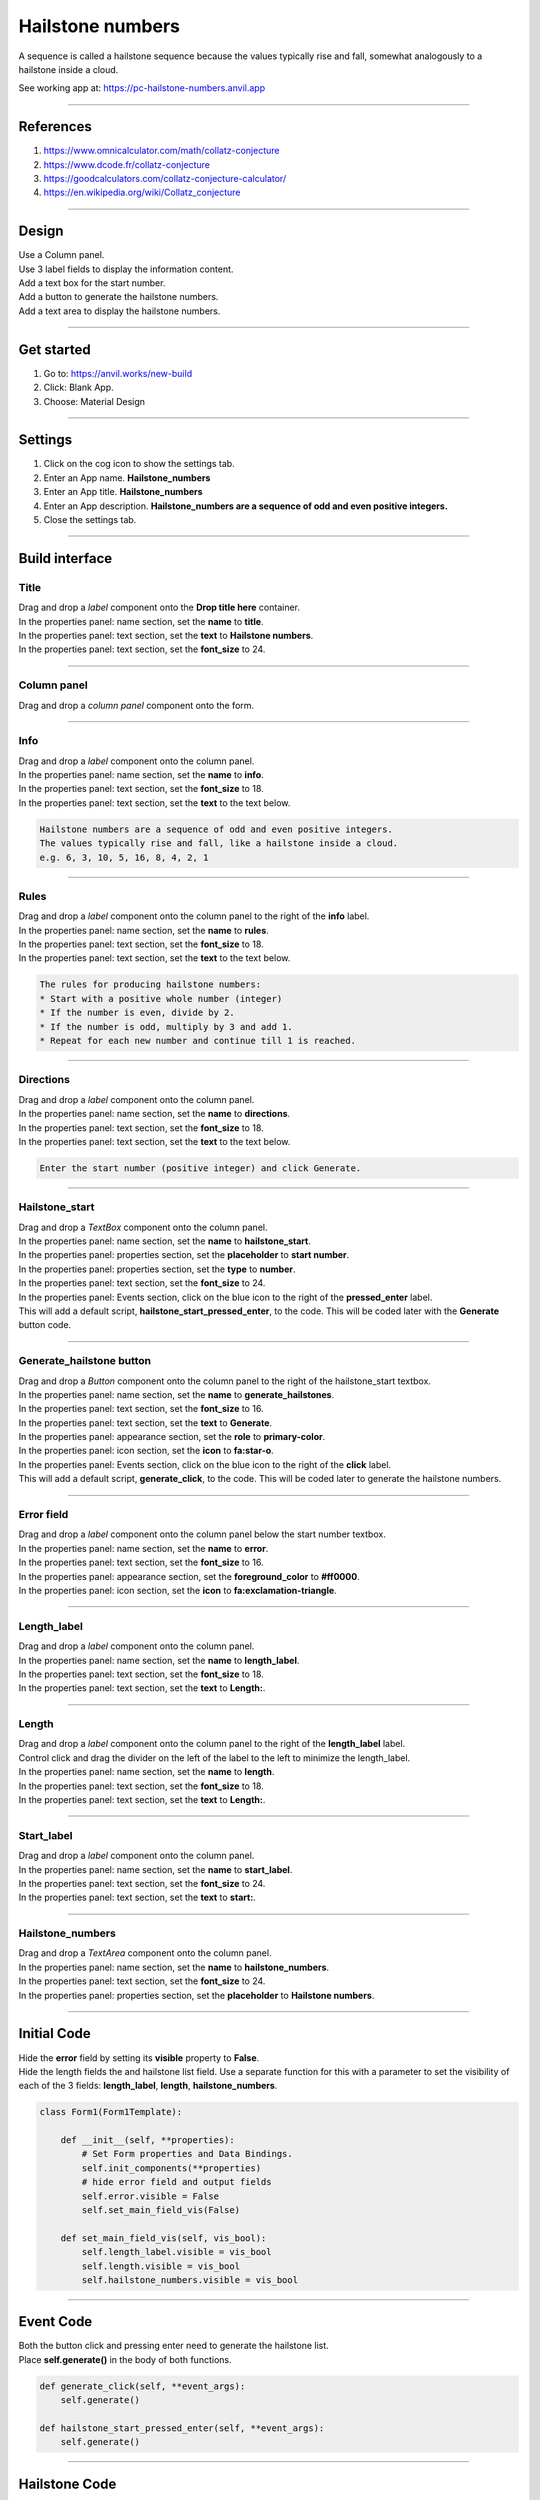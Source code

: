 ====================================================
Hailstone numbers
====================================================

A sequence is called a hailstone sequence because the values typically rise and fall, somewhat analogously to a hailstone inside a cloud.

See working app at: https://pc-hailstone-numbers.anvil.app

----

References
------------------------------

#. https://www.omnicalculator.com/math/collatz-conjecture
#. https://www.dcode.fr/collatz-conjecture
#. https://goodcalculators.com/collatz-conjecture-calculator/
#. https://en.wikipedia.org/wiki/Collatz_conjecture

----

Design
---------

| Use a Column panel.
| Use 3 label fields to display the information content.
| Add a text box for the start number.
| Add a button to generate the hailstone numbers.
| Add a text area to display the hailstone numbers.

.. image:: images/hailstone/Hailstone_numbers.png
    :scale: 60

----

Get started
------------------------------

#. Go to: https://anvil.works/new-build
#. Click: Blank App.
#. Choose: Material Design

----

Settings
------------------------------

#. Click on the cog icon to show the settings tab.
#. Enter an App name. **Hailstone_numbers**
#. Enter an App title. **Hailstone_numbers**
#. Enter an App description. **Hailstone_numbers are a sequence of odd and even positive integers.**
#. Close the settings tab.

----

Build interface
-------------------

Title
~~~~~~~~~~~~~~~~~~~

| Drag and drop a *label* component onto the **Drop title here** container.
| In the properties panel: name section, set the **name** to **title**.
| In the properties panel: text section, set the **text** to **Hailstone numbers**.
| In the properties panel: text section, set the **font_size** to 24.

----

Column panel
~~~~~~~~~~~~~~~~~~~

| Drag and drop a *column panel* component onto the form.

----

Info
~~~~~~~~~~~~~~~~~~~

| Drag and drop a *label* component onto the column panel.
| In the properties panel: name section, set the **name** to **info**.
| In the properties panel: text section, set the **font_size** to 18.
| In the properties panel: text section, set the **text** to the text below.

.. code-block::

    Hailstone numbers are a sequence of odd and even positive integers.
    The values typically rise and fall, like a hailstone inside a cloud.
    e.g. 6, 3, 10, 5, 16, 8, 4, 2, 1

----

Rules
~~~~~~~~~~~~~~~~~~~

| Drag and drop a *label* component onto the column panel to the right of the **info** label.
| In the properties panel: name section, set the **name** to **rules**.
| In the properties panel: text section, set the **font_size** to 18.
| In the properties panel: text section, set the **text** to the text below.

.. code-block::

    The rules for producing hailstone numbers:
    * Start with a positive whole number (integer)
    * If the number is even, divide by 2.
    * If the number is odd, multiply by 3 and add 1.
    * Repeat for each new number and continue till 1 is reached.

----

Directions
~~~~~~~~~~~~~~~~~~~

| Drag and drop a *label* component onto the column panel.
| In the properties panel: name section, set the **name** to **directions**.
| In the properties panel: text section, set the **font_size** to 18.
| In the properties panel: text section, set the **text** to the text below.

.. code-block::

    Enter the start number (positive integer) and click Generate.

----

Hailstone_start
~~~~~~~~~~~~~~~~~~~

| Drag and drop a *TextBox* component onto the column panel.
| In the properties panel: name section, set the **name** to **hailstone_start**.
| In the properties panel: properties section, set the **placeholder** to **start number**.
| In the properties panel: properties section, set the **type** to **number**.
| In the properties panel: text section, set the **font_size** to 24.
| In the properties panel: Events section, click on the blue icon to the right of the **pressed_enter** label.
| This will add a default script, **hailstone_start_pressed_enter**, to the code. This will be coded later with the **Generate** button code.

----

Generate_hailstone button
~~~~~~~~~~~~~~~~~~~~~~~~~~~

| Drag and drop a *Button* component onto the column panel to the right of the hailstone_start textbox.
| In the properties panel: name section, set the **name** to **generate_hailstones**.
| In the properties panel: text section, set the **font_size** to 16.
| In the properties panel: text section, set the **text** to **Generate**.
| In the properties panel: appearance section, set the **role** to **primary-color**.
| In the properties panel: icon section, set the **icon** to **fa:star-o**.
| In the properties panel: Events section, click on the blue icon to the right of the **click** label.
| This will add a default script, **generate_click**, to the code. This will be coded later to generate the hailstone numbers.

----

Error field
~~~~~~~~~~~~~~~~~~~

| Drag and drop a *label* component onto the column panel below the start number textbox.
| In the properties panel: name section, set the **name** to **error**.
| In the properties panel: text section, set the **font_size** to 16.
| In the properties panel: appearance section, set the **foreground_color** to **#ff0000**.
| In the properties panel: icon section, set the **icon** to **fa:exclamation-triangle**.

.. image:: images/hailstone/Hailstone_error.png
    :scale: 60

----

Length_label
~~~~~~~~~~~~~~~~~~~

| Drag and drop a *label* component onto the column panel.
| In the properties panel: name section, set the **name** to **length_label**.
| In the properties panel: text section, set the **font_size** to 18.
| In the properties panel: text section, set the **text** to **Length:**.

----

Length
~~~~~~~~~~~~~~~~~~~

| Drag and drop a *label* component onto the column panel to the right of the **length_label** label.
| Control click and drag the divider on the left of the label to the left to minimize the length_label.
| In the properties panel: name section, set the **name** to **length**.
| In the properties panel: text section, set the **font_size** to 18.
| In the properties panel: text section, set the **text** to **Length:**.

----

Start_label
~~~~~~~~~~~~~~~~~~~

| Drag and drop a *label* component onto the column panel.
| In the properties panel: name section, set the **name** to **start_label**.
| In the properties panel: text section, set the **font_size** to 24.
| In the properties panel: text section, set the **text** to **start:**.

----

Hailstone_numbers
~~~~~~~~~~~~~~~~~~~

| Drag and drop a *TextArea* component onto the column panel.
| In the properties panel: name section, set the **name** to **hailstone_numbers**.
| In the properties panel: text section, set the **font_size** to 24.
| In the properties panel: properties section, set the **placeholder** to **Hailstone numbers**.

----

Initial Code
--------------------

| Hide the **error** field by setting its **visible** property to **False**.
| Hide the length fields the and hailstone list field. Use a separate function for this with a parameter to set the visibility of each of the 3 fields:  **length_label**, **length**, **hailstone_numbers**.

.. code-block:: python

    class Form1(Form1Template):

        def __init__(self, **properties):
            # Set Form properties and Data Bindings.
            self.init_components(**properties)
            # hide error field and output fields
            self.error.visible = False
            self.set_main_field_vis(False)

        def set_main_field_vis(self, vis_bool):
            self.length_label.visible = vis_bool
            self.length.visible = vis_bool
            self.hailstone_numbers.visible = vis_bool

----

Event Code
--------------------

| Both the button click and pressing enter need to generate the hailstone list.
| Place **self.generate()** in the body of both functions.

.. code-block:: python

    def generate_click(self, **event_args):
        self.generate()

    def hailstone_start_pressed_enter(self, **event_args):
        self.generate()

----

Hailstone Code
--------------------

| The **hailstone** function takes the parameter, **num**.
| The list is set to this value: **hailstone_list = [num]**.
| The **while num > 1:** loop runs while **num** is greater than 1. If the **num** value is 1, the hailstone_list, **[1]**, is immediately returned.
| In the while loop, the last value is checked, hailstone_list[-1]. If the last value is 1, then the hailstone_list is returned.
| **hailstone_list[-1] % 2 == 0** is used to check whether the last number is an even number.
| If it is even, the last value is halved.
| If it is odd, the last value is multiplied by three and 1 is added.

.. code-block:: python

    def hailstone(self, num):
        # return list of numbers
        hailstone_list = [num]
        while num > 1:
            if hailstone_list[-1] == 1:
                return hailstone_list
            else:
                if hailstone_list[-1] % 2 == 0:
                    new_num = int(hailstone_list[-1] / 2)
                else:
                    new_num = (hailstone_list[-1] * 3) + 1
                hailstone_list.append(new_num)
        return hailstone_list

----

Checking the input
--------------------

| The **test_integer** function checks the input, **hailstone_start**, and sets the **hailstone_seed** value if it is a positive integer.
| If not, a string is returned to display in the error field.

.. code-block:: python

    def test_integer(self):
        # str(invalid entries) give the string 'None'
        if str(self.hailstone_start.text) == 'None':
            return "Invalid number."
        # invalid entries give False, so not False is True
        if not self.hailstone_start.text:
            return "Not a valid start number."
        # catch 0, negative ints and floats below 1
        if self.hailstone_start.text < 1:
            return "Enter a whole number above 0."
        # floats
        if self.hailstone_start.text != int(self.hailstone_start.text):
            return "Positive Integers, not floats are needed."
        # have an int, no error
        return None

----

Generate Code
--------------------

| The **generate** function uses the **test_integer** and **hailstone** functions to get the hailstone list.
| It also takes care of displaying any errors and displaying the hailstone values if they are generated.

.. code-block:: python

    def generate(self):
        # hide error and clear it
        self.error.visible = False
        self.error.text = ""
        # check for error and display it if present
        error = self.test_integer()
        if error:
            self.error.text = error
            self.error.visible = True
            self.length.text = ""
            self.hailstone_numbers.text = ""
            self.set_output_field_vis(False)
            return
        # continue if no error
        hns = self.hailstone(self.hailstone_start.text)
        self.hailstone_numbers.text = hns
        self.length.text = len(hns)
        self.set_output_field_vis(True)

    def test_integer(self):
        # str(invalid entries) give the string 'None'
        if str(self.hailstone_start.text) == 'None':
            return "Invalid number."
        # invalid entries give False, so not False is True
        if not self.hailstone_start.text:
            return "Not a valid start number."
        # catch 0, negative ints and floats below 1
        if self.hailstone_start.text < 1:
            return "Enter a whole number above 0."
        # floats
        if self.hailstone_start.text != int(self.hailstone_start.text):
            return "Positive Integers, not floats are needed."
        # have an int, no error
        return None

    def hailstone(self, num):
        # return list of numbers
        hailstone_list = [num]
        while num > 1:
            if hailstone_list[-1] == 1:
                return hailstone_list
            else:
                if hailstone_list[-1] % 2 == 0:
                    new_num = int(hailstone_list[-1] / 2)
                else:
                    new_num = (hailstone_list[-1] * 3) + 1
                hailstone_list.append(new_num)
        return hailstone_list

----

Final  Code
--------------------

| The full code is below.

.. code-block:: python

    from anvil import *
    import anvil.tables as tables
    import anvil.tables.query as q
    from anvil.tables import app_tables

    class Form1(Form1Template):

        def __init__(self, **properties):
            # Set Form properties and Data Bindings.
            self.init_components(**properties)
            # hide error field and output fields
            self.error.visible = False
            self.set_output_field_vis(False)

        def set_output_field_vis(self, vis_bool):
            self.length_label.visible = vis_bool
            self.length.visible = vis_bool
            self.hailstone_numbers.visible = vis_bool

        def hailstone_start_change(self, **event_args):
            if self.hailstone_start.text:
                self.hailstone_start.text = min(100000, self.hailstone_start.text)

        def generate_click(self, **event_args):
            self.generate()

        def hailstone_start_pressed_enter(self, **event_args):
            self.generate()

        def generate(self):
            # hide error and clear it
            self.error.visible = False
            self.error.text = ""
            # check for error and display it if present
            error = self.test_integer()
            if error:
                self.error.text = error
                self.error.visible = True
                self.length.text = ""
                self.hailstone_numbers.text = ""
                self.set_output_field_vis(False)
                return
            # continue if no error
            hns = self.hailstone(self.hailstone_start.text)
            self.hailstone_numbers.text = hns
            self.length.text = len(hns)
            self.set_output_field_vis(True)

        def test_integer(self):
            # str(invalid entries) give the string 'None'
            if str(self.hailstone_start.text) == 'None':
                return "Invalid number."
            # invalid entries give False, so not False is True
            if not self.hailstone_start.text:
                return "Not a valid start number."
            # catch 0, negative ints and floats below 1
            if self.hailstone_start.text < 1:
                return "Enter a whole number above 0."
            # floats
            if self.hailstone_start.text != int(self.hailstone_start.text):
                return "Positive Integers, not floats are needed."
            # have an int, no error
            return None

        def hailstone(self, num):
            # return list of numbers
            hailstone_list = [num]
            while num > 1:
                if hailstone_list[-1] == 1:
                    return hailstone_list
                else:
                    if hailstone_list[-1] % 2 == 0:
                        new_num = int(hailstone_list[-1] / 2)
                    else:
                        new_num = (hailstone_list[-1] * 3) + 1
                    hailstone_list.append(new_num)
            return hailstone_list


----

.. admonition:: Tasks

    #. Limit the initial input to under 100000.

    .. dropdown::
        :icon: codescan
        :color: primary
        :class-container: sd-dropdown-container

        .. tab-set::

            .. tab-item:: Q1

                Limit the initial input to under 100000.

                .. code-block:: python

                    def hailstone_start_change(self, **event_args):
                        if self.hailstone_start.text:
                            self.hailstone_start.text = min(100000, self.hailstone_start.text)

----

.. admonition:: Tasks

     #. The longest sequence is 351 for hailstone(77031) for numbers <100,000. Find another hailstone number under 100000 with a sequence length over 200.
     #. Advanced: Create a list of multipliers to replace the 3 multiplier. Add a textbox to enable the user to enter the multiplier. Restrict the values to 1, 3, 5, 7 or 9. e.g **3, 5** or **1, 3, 7**. Randomly choose from this list when generating each new number in the hailstone sequence. Add a plot component and plot the hailstone numbers.

    .. dropdown::
        :icon: codescan
        :color: primary
        :class-container: sd-dropdown-container

        .. tab-set::

            .. tab-item:: Q1

                The longest sequence is 351 for hailstone(77031) for numbers <100,000. Find another hailstone number under 100000 with a sequence length over 200.

                Look at the sequence for hailstone(77031) and find the the next number under 100000. It has a sequence length of 206.

            .. tab-item:: Q2

                Advanced: Create a list of multipliers to replace the 3 multiplier. Add a textbox to enable the user to enter the multiplier. Restrict the values to 1, 3, 5, 7 or 9. e.g **3, 5** or **1, 3, 7**. Randomly choose from this list when generating each new number in the hailstone sequence.

                Working app at: https://pc-hailstone-random-multipliers.anvil.app

                .. code-block:: python

                    from ._anvil_designer import Form1Template
                    from anvil import *
                    import plotly.graph_objects as go
                    import anvil.tables as tables
                    import anvil.tables.query as q
                    from anvil.tables import app_tables
                    from random import choice

                    class Form1(Form1Template):

                        def __init__(self, **properties):
                            # Set Form properties and Data Bindings.
                            self.init_components(**properties)
                            # hide error field and output fields
                            self.error.visible = False
                            self.set_output_field_vis(False)

                        def set_output_field_vis(self, vis_bool):
                            self.length_label.visible = vis_bool
                            self.length.visible = vis_bool
                            self.hailstone_numbers.visible = vis_bool

                        def hailstone_start_change(self, **event_args):
                            if self.hailstone_start.text:
                                self.hailstone_start.text = min(100000, self.hailstone_start.text)

                        def generate_click(self, **event_args):
                            self.generate()

                        def hailstone_start_pressed_enter(self, **event_args):
                            self.generate()

                        def generate(self):
                            # hide error and clear it
                            self.error.visible = False
                            self.error.text = ""
                            # check for error and display it if present
                            error = self.test_integer()
                            if error:
                                self.error.text = error
                                self.error.visible = True
                                self.length.text = ""
                                self.hailstone_numbers.text = ""
                                self.set_output_field_vis(False)
                                return
                            # check for error in multiplier and display it if present
                            error = self.test_multiplier()
                            if error:
                                self.error.text = error
                                self.error.visible = True
                                self.length.text = ""
                                self.hailstone_numbers.text = ""
                                self.set_output_field_vis(False)
                                return
                            # continue if no error
                            hns = self.hailstone(self.hailstone_start.text)
                            self.hailstone_numbers.text = hns
                            self.length.text = len(hns)
                            self.set_output_field_vis(True)
                            # Update the plot with the new hailstone sequence
                            self.update_plot(hns)

                        def update_plot(self, hailstone_sequence):
                            # Generate x values (indices of the sequence)
                            x_values = list(range(1, len(hailstone_sequence) + 1))
                            # Create the plot
                            trace = go.Scatter(x=x_values, y=hailstone_sequence, mode="lines+markers")
                            # Set up the layout
                            layout = go.Layout(
                                title="Hailstone Sequence", xaxis=dict(title="Step"), yaxis=dict(title="Value")
                            )
                            # Combine data and layout into a figure
                            fig = go.Figure(data=[trace], layout=layout)
                            # Assign the figure to the Plot component
                            self.hailstone_plot.data = fig.data
                            self.hailstone_plot.layout = fig.layout

                        def test_integer(self):
                            # str(invalid entries) give the string 'None'
                            if str(self.hailstone_start.text) == "None":
                                return "Invalid number."
                            # invalid entries give False, so not False is True
                            if not self.hailstone_start.text:
                                return "Not a valid start number."
                            # catch 0, negative ints and floats below 1
                            if self.hailstone_start.text < 1:
                                return "Enter a whole number above 0."
                            # floats
                            if self.hailstone_start.text != int(self.hailstone_start.text):
                                return "Postitive Integers, not floats are needed."
                            self.hailstone_seed = int(self.hailstone_start.text)
                            return None

                        def test_multiplier(self):
                            try:
                                multiplier_list = self.multiplier.text
                                multiplier_list = multiplier_list.split(",")
                                multiplier_list = [
                                    int(x)
                                    for x in multiplier_list
                                    if int(x) % 2 == 1 and int(x) < 10 and int(x) > 0
                                ]
                                if len(multiplier_list) == 0:
                                    multiplier_list = [3]
                                self.multiplier_list = multiplier_list
                                self.multiplier.text = str(multiplier_list).strip("[]")
                                print(self.multiplier.text)
                                return None
                            except ValueError as error:
                                self.multiplier_list = None
                                return "multiplier requires positive integers separated by commas."
                            except IndexError as error:
                                self.multiplier_list = None
                                return "multiplier requires positive integers separated by commas."

                        def hailstone(self, num):
                            # return list of numbers
                            hailstone_list = [num]
                            while num > 1:
                                if hailstone_list[-1] == 1:
                                    return hailstone_list
                                else:
                                    if hailstone_list[-1] % 2 == 0:
                                        new_num = int(hailstone_list[-1] / 2)
                                    else:
                                        multiplier = choice(self.multiplier_list)
                                        new_num = (hailstone_list[-1] * multiplier) + 1
                                    hailstone_list.append(new_num)
                                    if len(hailstone_list) > 1000:
                                        return hailstone_list
                            return hailstone_list
